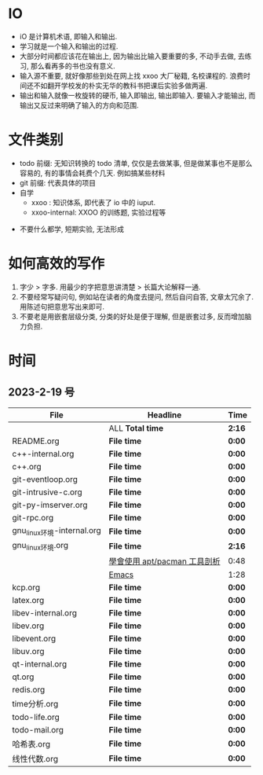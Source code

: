 * IO 

- iO 是计算机术语, 即输入和输出.
- 学习就是一个输入和输出的过程.
- 大部分时间都应该花在输出上, 因为输出比输入要重要的多, 不动手去做, 去练习, 那么看再多的书也没有意义.
- 输入源不重要, 就好像那些到处在网上找 xxoo 大厂秘籍, 名校课程的. 浪费时间还不如翻开学校发的朴实无华的教科书把课后实验多做两遍.
- 输出和输入就像一枚旋转的硬币, 输入即输出, 输出即输入. 要输入才能输出, 而输出又反过来明确了输入的方向和范围. 


* 文件类别
  - todo 前缀: 无知识转换的 todo 清单, 仅仅是去做某事, 但是做某事也不是那么容易的, 有的事情会耗费个几天. 例如搞某些材料
  - git 前缀: 代表具体的项目
  - 自学
    - xxoo : 知识体系, 即代表了 io 中的 iuput.
    - xxoo-internal: XXOO 的训练题, 实验过程等

- 不要什么都学, 短期实验, 无法形成

* 如何高效的写作 
  1. 字少 > 字多. 用最少的字把意思讲清楚 > 长篇大论解释一通.
  2. 不要经常写疑问句, 例如站在读者的角度去提问, 然后自问自答, 文章太冗余了. 用陈述句把意思写出来即可.
  3. 不要老是用嵌套层级分类, 分类的好处是便于理解, 但是嵌套过多, 反而增加脑力负担.

* 时间
** 2023-2-19 号

| File                       | Headline                     | Time   |
|----------------------------+------------------------------+--------|
|                            | ALL *Total time*             | *2:16* |
|----------------------------+------------------------------+--------|
| README.org                 | *File time*                  | *0:00* |
|----------------------------+------------------------------+--------|
| c++-internal.org           | *File time*                  | *0:00* |
|----------------------------+------------------------------+--------|
| c++.org                    | *File time*                  | *0:00* |
|----------------------------+------------------------------+--------|
| git-eventloop.org          | *File time*                  | *0:00* |
|----------------------------+------------------------------+--------|
| git-intrusive-c.org        | *File time*                  | *0:00* |
|----------------------------+------------------------------+--------|
| git-py-imserver.org        | *File time*                  | *0:00* |
|----------------------------+------------------------------+--------|
| git-rpc.org                | *File time*                  | *0:00* |
|----------------------------+------------------------------+--------|
| gnu_linux环境-internal.org | *File time*                  | *0:00* |
|----------------------------+------------------------------+--------|
| gnu_linux环境.org          | *File time*                  | *2:16* |
|                            | [[file:/home/xdash-bw/io/gnu_linux环境.org::*學會使用 apt/pacman 工具剖析][學會使用 apt/pacman 工具剖析]] | 0:48   |
|                            | [[file:/home/xdash-bw/io/gnu_linux环境.org::*Emacs][Emacs]]                        | 1:28   |
|----------------------------+------------------------------+--------|
| kcp.org                    | *File time*                  | *0:00* |
|----------------------------+------------------------------+--------|
| latex.org                  | *File time*                  | *0:00* |
|----------------------------+------------------------------+--------|
| libev-internal.org         | *File time*                  | *0:00* |
|----------------------------+------------------------------+--------|
| libev.org                  | *File time*                  | *0:00* |
|----------------------------+------------------------------+--------|
| libevent.org               | *File time*                  | *0:00* |
|----------------------------+------------------------------+--------|
| libuv.org                  | *File time*                  | *0:00* |
|----------------------------+------------------------------+--------|
| qt-internal.org            | *File time*                  | *0:00* |
|----------------------------+------------------------------+--------|
| qt.org                     | *File time*                  | *0:00* |
|----------------------------+------------------------------+--------|
| redis.org                  | *File time*                  | *0:00* |
|----------------------------+------------------------------+--------|
| time分析.org               | *File time*                  | *0:00* |
|----------------------------+------------------------------+--------|
| todo-life.org              | *File time*                  | *0:00* |
|----------------------------+------------------------------+--------|
| todo-mail.org              | *File time*                  | *0:00* |
|----------------------------+------------------------------+--------|
| 哈希表.org                 | *File time*                  | *0:00* |
|----------------------------+------------------------------+--------|
| 线性代数.org               | *File time*                  | *0:00* |